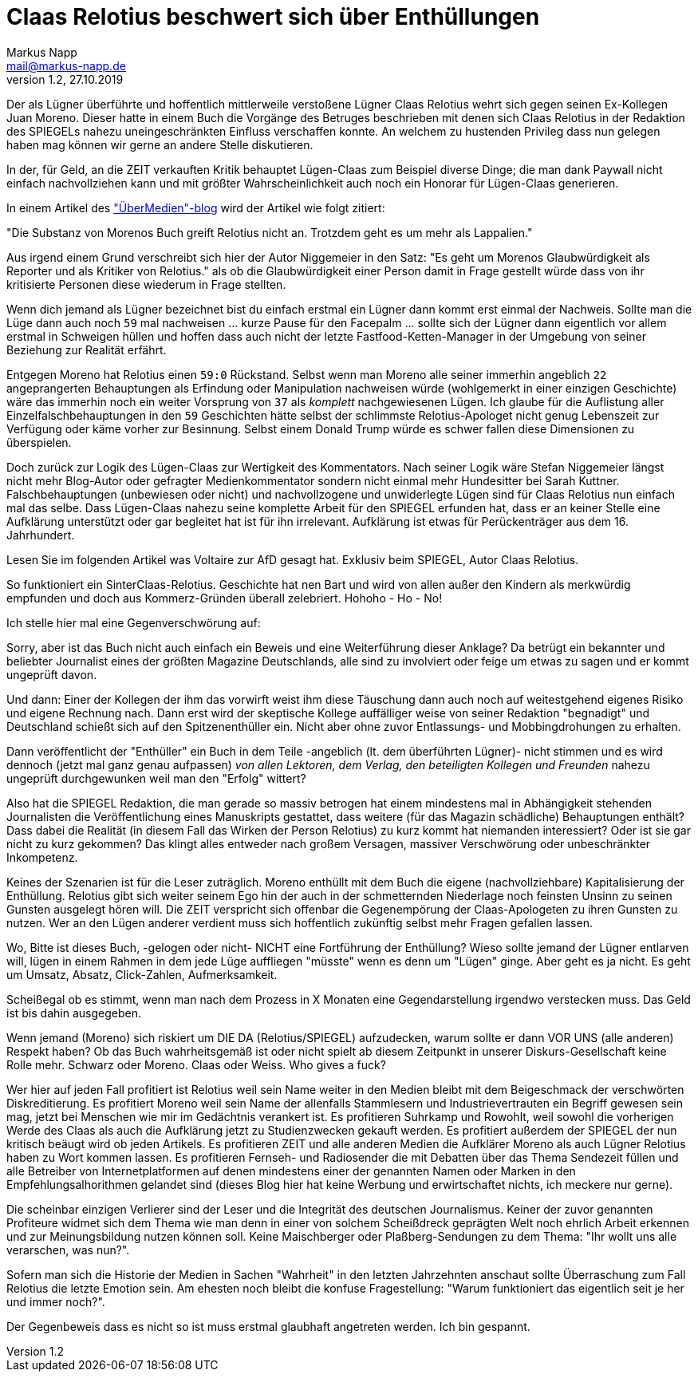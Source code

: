 = Claas Relotius beschwert sich über Enthüllungen
:author: Markus Napp
:email: mail@markus-napp.de
:imagesdir: images
:toc-title: Inhalt
:icons: font
:revnumber: 1.2
:revdate: 27.10.2019
:stylesheet: ../boot-spacelab.css
:claas: Claas Relotius

Der als Lügner überführte und hoffentlich mittlerweile verstoßene Lügner {claas} wehrt sich
gegen seinen Ex-Kollegen Juan Moreno. Dieser hatte in einem Buch die Vorgänge des Betruges beschrieben mit denen sich {claas} in der Redaktion des SPIEGELs nahezu uneingeschränkten Einfluss verschaffen konnte. An welchem zu hustenden Privileg dass nun gelegen haben mag können wir gerne an andere Stelle diskutieren.

In der, für Geld, an die ZEIT verkauften Kritik behauptet Lügen-Claas zum Beispiel diverse Dinge; die man dank Paywall nicht einfach nachvollziehen kann und mit größter Wahrscheinlichkeit auch noch ein Honorar für Lügen-Claas generieren.

In einem Artikel des link:https://uebermedien.de/42567/juan-moreno-und-der-fluch-der-fast-perfekten-pointe/["ÜberMedien"-blog] wird der Artikel wie folgt zitiert:

"Die Substanz von Morenos Buch greift Relotius nicht an. Trotzdem geht es um mehr als Lappalien."

Aus irgend einem Grund verschreibt sich hier der Autor Niggemeier in den Satz:
"Es geht um Morenos Glaubwürdigkeit als Reporter und als Kritiker von Relotius." als ob die Glaubwürdigkeit einer Person damit in Frage gestellt würde dass von ihr kritisierte Personen diese wiederum in Frage stellten.

Wenn dich jemand als Lügner bezeichnet bist du einfach erstmal ein Lügner dann kommt erst einmal der Nachweis. Sollte man die Lüge dann auch noch `59` mal nachweisen ... kurze Pause für den Facepalm ... sollte sich der Lügner dann eigentlich vor allem erstmal in Schweigen hüllen und hoffen dass auch nicht der letzte Fastfood-Ketten-Manager in der Umgebung von seiner Beziehung
zur Realität erfährt.

Entgegen Moreno hat Relotius einen `59:0` Rückstand. Selbst wenn man Moreno alle seiner immerhin angeblich `22` angeprangerten Behauptungen als Erfindung oder Manipulation nachweisen würde (wohlgemerkt in einer einzigen Geschichte) wäre das immerhin noch ein weiter Vorsprung von `37` als _komplett_ nachgewiesenen Lügen. Ich glaube für die Auflistung aller Einzelfalschbehauptungen in den `59` Geschichten hätte selbst der schlimmste Relotius-Apologet nicht genug Lebenszeit zur Verfügung oder käme vorher zur Besinnung. Selbst einem Donald Trump würde es schwer fallen diese Dimensionen zu überspielen.

Doch zurück zur Logik des Lügen-Claas zur Wertigkeit des Kommentators. Nach seiner Logik wäre Stefan Niggemeier längst nicht mehr Blog-Autor oder gefragter Medienkommentator sondern nicht einmal mehr Hundesitter bei Sarah Kuttner. Falschbehauptungen (unbewiesen oder nicht) und nachvollzogene und unwiderlegte Lügen sind für {claas} nun einfach mal das selbe. Dass Lügen-Claas nahezu seine komplette Arbeit für den SPIEGEL erfunden hat, dass er an keiner Stelle eine Aufklärung unterstützt oder gar begleitet hat ist für ihn irrelevant. Aufklärung ist etwas für Perückenträger aus dem 16. Jahrhundert.

Lesen Sie im folgenden Artikel was Voltaire zur AfD gesagt hat. Exklusiv beim SPIEGEL, Autor Claas Relotius.

So funktioniert ein SinterClaas-Relotius. Geschichte hat nen Bart und wird von allen außer den Kindern als merkwürdig empfunden und doch aus Kommerz-Gründen überall zelebriert.
Hohoho - Ho - No!

Ich stelle hier mal eine Gegenverschwörung auf:

Sorry, aber ist das Buch nicht auch einfach ein Beweis und eine Weiterführung dieser Anklage? Da betrügt ein bekannter und beliebter Journalist eines der größten Magazine Deutschlands, alle sind zu involviert oder feige um etwas zu sagen und er kommt ungeprüft davon.

Und dann: Einer der Kollegen der ihm das vorwirft weist ihm diese Täuschung dann auch noch auf weitestgehend eigenes Risiko und eigene Rechnung nach. Dann erst wird der skeptische Kollege auffälliger weise von seiner Redaktion "begnadigt" und Deutschland schießt sich auf den Spitzenenthüller ein. Nicht aber ohne zuvor Entlassungs- und Mobbingdrohungen zu erhalten.

Dann veröffentlicht der "Enthüller" ein Buch in dem Teile -angeblich (lt. dem überführten Lügner)- nicht stimmen und es wird dennoch (jetzt mal ganz genau aufpassen) _von allen Lektoren, dem Verlag, den beteiligten Kollegen und Freunden_ nahezu ungeprüft durchgewunken weil man den "Erfolg" wittert?

Also hat die SPIEGEL Redaktion, die man gerade so massiv betrogen hat einem mindestens mal in Abhängigkeit stehenden Journalisten die Veröffentlichung eines Manuskripts gestattet, dass weitere (für das Magazin schädliche) Behauptungen enthält? Dass dabei die Realität (in diesem Fall das Wirken der Person Relotius) zu kurz kommt hat niemanden interessiert? Oder ist sie gar nicht zu kurz gekommen? Das klingt alles entweder nach großem Versagen, massiver Verschwörung oder unbeschränkter Inkompetenz.

Keines der Szenarien ist für die Leser zuträglich. Moreno enthüllt mit dem Buch die eigene (nachvollziehbare) Kapitalisierung der Enthüllung. Relotius gibt sich weiter seinem Ego hin der
auch in der schmetternden Niederlage noch feinsten Unsinn zu seinen Gunsten ausgelegt hören will.
Die ZEIT verspricht sich offenbar die Gegenempörung der Claas-Apologeten zu ihren Gunsten zu nutzen. Wer an den Lügen anderer verdient muss sich hoffentlich zukünftig selbst mehr Fragen gefallen lassen.

Wo, Bitte ist dieses Buch, -gelogen oder nicht- NICHT eine Fortführung der Enthüllung? Wieso sollte jemand der Lügner entlarven will, lügen in einem Rahmen in dem jede Lüge auffliegen "müsste" wenn es denn um "Lügen" ginge. Aber geht es ja nicht. Es geht um Umsatz, Absatz, Click-Zahlen, Aufmerksamkeit.

Scheißegal ob es stimmt, wenn man nach dem Prozess in X Monaten eine Gegendarstellung irgendwo verstecken muss. Das Geld ist bis dahin ausgegeben.

Wenn jemand (Moreno) sich riskiert um DIE DA (Relotius/SPIEGEL) aufzudecken, warum sollte er dann VOR UNS (alle anderen) Respekt haben? Ob das Buch wahrheitsgemäß ist oder nicht spielt ab diesem Zeitpunkt in unserer Diskurs-Gesellschaft keine Rolle mehr. Schwarz oder Moreno. Claas oder Weiss. Who gives a fuck?

Wer hier auf jeden Fall profitiert ist Relotius weil sein Name weiter in den Medien bleibt mit dem Beigeschmack der verschwörten Diskreditierung. Es profitiert Moreno weil sein Name der allenfalls Stammlesern und Industrievertrauten ein Begriff gewesen sein mag, jetzt bei Menschen wie mir im Gedächtnis verankert ist. Es profitieren Suhrkamp und Rowohlt, weil sowohl die vorherigen Werde des Claas als auch die Aufklärung jetzt zu Studienzwecken gekauft werden. Es profitiert außerdem der SPIEGEL der nun kritisch beäugt wird ob jeden Artikels. Es profitieren ZEIT und alle anderen Medien die Aufklärer Moreno als auch Lügner Relotius haben zu Wort kommen lassen. Es profitieren Fernseh- und Radiosender die mit Debatten über das Thema Sendezeit füllen und alle Betreiber von Internetplatformen auf denen mindestens einer der genannten Namen oder Marken in den Empfehlungsalhorithmen gelandet sind (dieses Blog hier hat keine Werbung und erwirtschaftet nichts, ich meckere nur gerne).

Die scheinbar einzigen Verlierer sind der Leser und die Integrität des deutschen Journalismus. Keiner der zuvor genannten Profiteure widmet sich dem Thema wie man denn in einer von solchem Scheißdreck geprägten Welt noch ehrlich Arbeit erkennen und zur Meinungsbildung nutzen können soll. Keine Maischberger oder Plaßberg-Sendungen zu dem Thema: "Ihr wollt uns alle verarschen, was nun?".

Sofern man sich die Historie der Medien in Sachen "Wahrheit" in den letzten Jahrzehnten anschaut sollte Überraschung zum Fall Relotius die letzte Emotion sein. Am ehesten noch bleibt die konfuse Fragestellung: "Warum funktioniert das eigentlich seit je her und immer noch?".

Der Gegenbeweis dass es nicht so ist muss erstmal glaubhaft angetreten werden. Ich bin gespannt.
